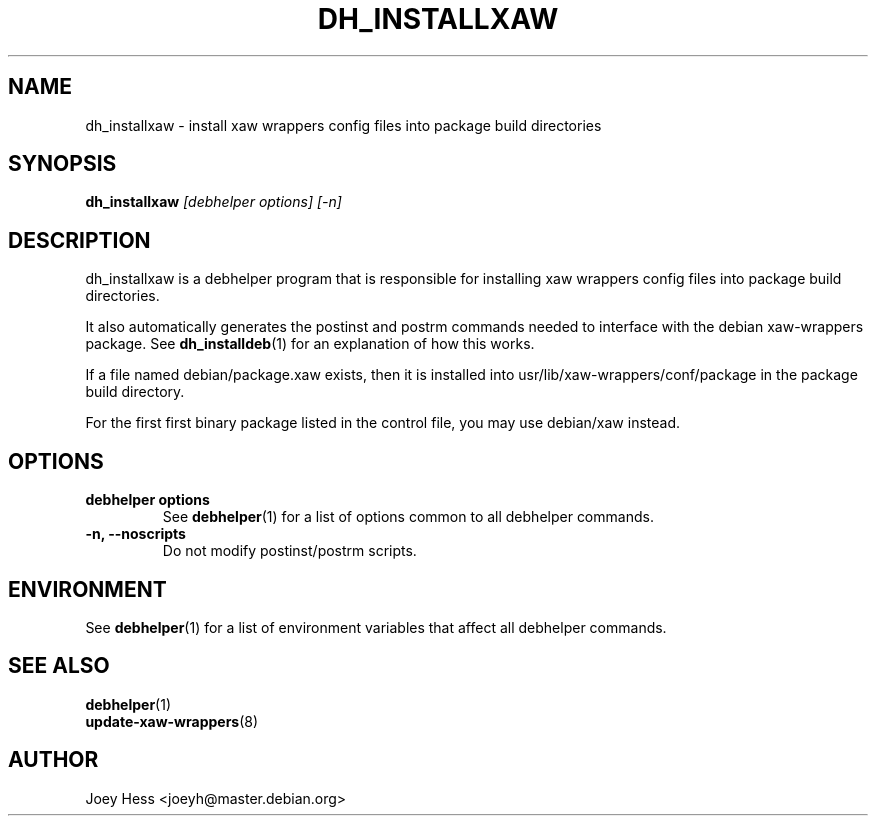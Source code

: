 .TH DH_INSTALLXAW 1 "" "Debhelper Commands" "Debhelper Commands"
.SH NAME
dh_installxaw \- install xaw wrappers config files into package build directories
.SH SYNOPSIS
.B dh_installxaw
.I "[debhelper options] [-n]"
.SH "DESCRIPTION"
dh_installxaw is a debhelper program that is responsible for installing
xaw wrappers config files into package build directories. 
.P
It also automatically generates the postinst and postrm commands needed to 
interface with the debian xaw-wrappers package. See 
.BR dh_installdeb (1)
for an explanation of how this works.
.P
If a file named debian/package.xaw exists, then it is installed into
usr/lib/xaw-wrappers/conf/package in the package build directory.
.P
For the first first binary package listed in the control file, you may use
debian/xaw instead.
.SH OPTIONS
.TP
.B debhelper options
See
.BR debhelper (1)
for a list of options common to all debhelper commands.
.TP
.B \-n, \--noscripts
Do not modify postinst/postrm scripts.
.SH ENVIRONMENT
See
.BR debhelper (1)
for a list of environment variables that affect all debhelper commands.
.SH "SEE ALSO"
.TP
.BR debhelper (1)
.TP
.BR update-xaw-wrappers (8)
.SH AUTHOR
Joey Hess <joeyh@master.debian.org>
